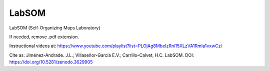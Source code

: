 LabSOM
=======================================

LabSOM (Self-Organizing Maps Laboratory)

If needed, remove .pdf extension.

Instructional videos at: https://www.youtube.com/playlist?list=PLOjAg8MbeIzRni15XLzVA1RmIa1vxwCzi

Cite as: Jiménez-Andrade. J.L.; Villaseñor-García E.V.; Carrillo-Calvet, H.C. LabSOM. DOI: https://doi.org/10.5281/zenodo.3629905

